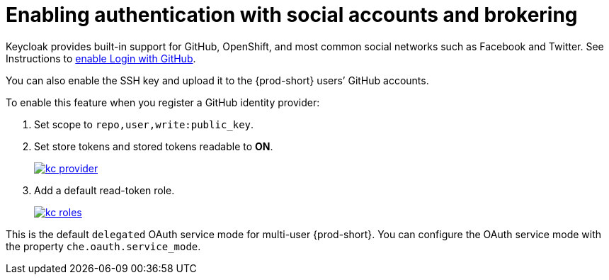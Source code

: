 // configuring-authorization

[id="enabling-authentication-with-social-accounts-and-brokering_{context}"]
= Enabling authentication with social accounts and brokering

Keycloak provides built-in support for GitHub, OpenShift, and most common social networks such as Facebook and Twitter. See Instructions to http://link:{keycloak-url}{keycloak-version}/server_admin/#github[enable Login with GitHub].

You can also enable the SSH key and upload it to the {prod-short} users’ GitHub accounts.

To enable this feature when you register a GitHub identity provider:

. Set scope to `repo,user,write:public_key`.

. Set store tokens and stored tokens readable to *ON*.
+
image::git/kc_provider.png[link="{imagesdir}/git/kc_provider.png"]

. Add a default read-token role.
+
image::git/kc_roles.png[link="{imagesdir}/git/kc_roles.png"]

This is the default `delegated` OAuth service mode for multi-user {prod-short}. You can configure the OAuth service mode with the property `che.oauth.service_mode`.

// TODO: To use {prod-short}'s OAuth Authenticator, set `che.oauth.service_mode` to `embedded` and use link:{site-baseurl}che-7/version-control/[Instructions for single-user mode].

// TODO: See link:ide_projects.html#importing-projects-in-the-ide[SSH key management] for more information.
